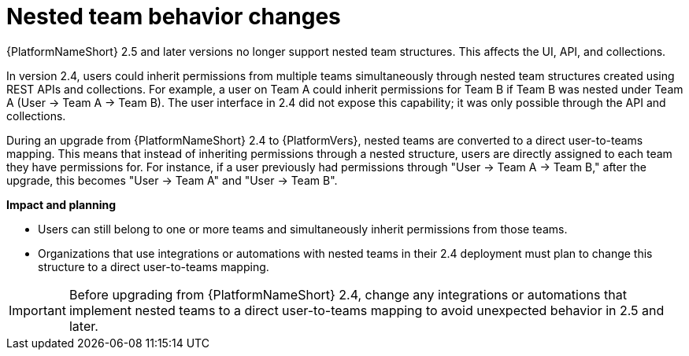 :_mod-docs-content-type: CONCEPT

[id="upgrade-nested-team-behavior"]

= Nested team behavior changes

{PlatformNameShort} 2.5 and later versions no longer support nested team structures. 
This affects the UI, API, and collections. 

In version 2.4, users could inherit permissions from multiple teams simultaneously through nested team structures created using REST APIs and collections. 
For example, a user on Team A could inherit permissions for Team B if Team B was nested under Team A (User → Team A → Team B). 
The user interface in 2.4 did not expose this capability; it was only possible through the API and collections.

During an upgrade from {PlatformNameShort} 2.4 to {PlatformVers}, nested teams are converted to a direct user-to-teams mapping. 
This means that instead of inheriting permissions through a nested structure, users are directly assigned to each team they have permissions for. 
For instance, if a user previously had permissions through "User → Team A → Team B," after the upgrade, this becomes "User → Team A" and "User → Team B".

*Impact and planning*

* Users can still belong to one or more teams and simultaneously inherit permissions from those teams. 
* Organizations that use integrations or automations with nested teams in their 2.4 deployment must plan to change this structure to a direct user-to-teams mapping.

[IMPORTANT]
====
Before upgrading from {PlatformNameShort} 2.4, change any integrations or automations that implement nested teams to a direct user-to-teams mapping to avoid unexpected behavior in 2.5 and later.
====
